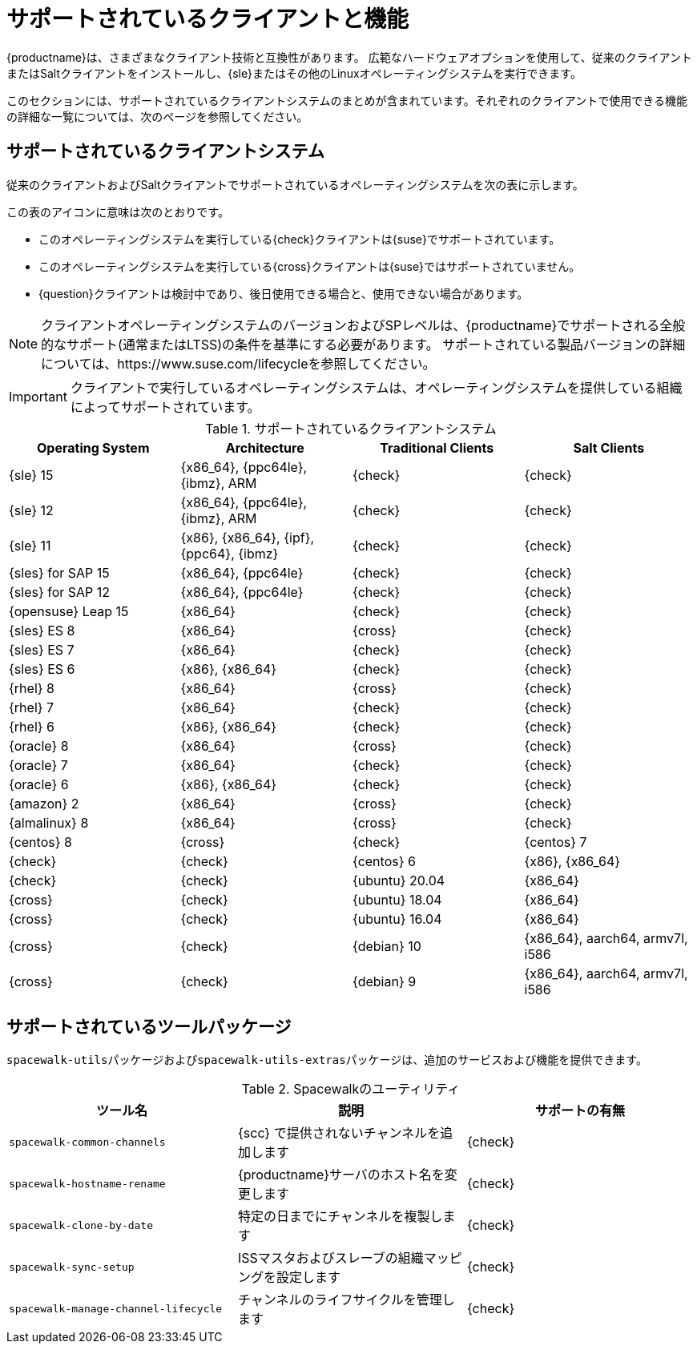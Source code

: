 [[supported-features]]
= サポートされているクライアントと機能

{productname}は、さまざまなクライアント技術と互換性があります。 広範なハードウェアオプションを使用して、従来のクライアントまたはSaltクライアントをインストールし、{sle}またはその他のLinuxオペレーティングシステムを実行できます。

このセクションには、サポートされているクライアントシステムのまとめが含まれています。それぞれのクライアントで使用できる機能の詳細な一覧については、次のページを参照してください。


== サポートされているクライアントシステム

従来のクライアントおよびSaltクライアントでサポートされているオペレーティングシステムを次の表に示します。

この表のアイコンに意味は次のとおりです。

* このオペレーティングシステムを実行している{check}クライアントは{suse}でサポートされています。
* このオペレーティングシステムを実行している{cross}クライアントは{suse}ではサポートされていません。
* {question}クライアントは検討中であり、後日使用できる場合と、使用できない場合があります。

[NOTE]
====
クライアントオペレーティングシステムのバージョンおよびSPレベルは、{productname}でサポートされる全般的なサポート(通常またはLTSS)の条件を基準にする必要があります。 サポートされている製品バージョンの詳細については、https://www.suse.com/lifecycleを参照してください。
====


[IMPORTANT]
====
クライアントで実行しているオペレーティングシステムは、オペレーティングシステムを提供している組織によってサポートされています。
====


[[mgr.supported.clients]]
[cols="1,1,1,1", options="header"]
.サポートされているクライアントシステム
|===

| Operating System
| Architecture
| Traditional Clients
| Salt Clients

| {sle} 15
| {x86_64}, {ppc64le}, {ibmz}, ARM
| {check}
| {check}

| {sle} 12
| {x86_64}, {ppc64le}, {ibmz}, ARM
| {check}
| {check}

| {sle} 11
| {x86}, {x86_64}, {ipf}, {ppc64}, {ibmz}
| {check}
| {check}

| {sles} for SAP 15
| {x86_64}, {ppc64le}
| {check}
| {check}

| {sles} for SAP 12
| {x86_64}, {ppc64le}
| {check}
| {check}

| {opensuse} Leap 15
| {x86_64}
| {check}
| {check}

| {sles} ES 8
| {x86_64}
| {cross}
| {check}

| {sles} ES 7
| {x86_64}
| {check}
| {check}

| {sles} ES 6
| {x86}, {x86_64}
| {check}
| {check}

| {rhel} 8
| {x86_64}
| {cross}
| {check}

| {rhel} 7
| {x86_64}
| {check}
| {check}

| {rhel} 6
| {x86}, {x86_64}
| {check}
| {check}

| {oracle} 8
| {x86_64}
| {cross}
| {check}

| {oracle} 7
| {x86_64}
| {check}
| {check}

| {oracle} 6
| {x86}, {x86_64}
| {check}
| {check}

| {amazon} 2
| {x86_64}
| {cross}
| {check}

| {almalinux} 8
| {x86_64}
| {cross}
| {check}

| {centos} 8
ifeval::[{uyuni-content} == true]
| {x86_64}, {ppc64le}
endif::[]
ifeval::[{suma-content} == true]
| {x86_64}
endif::[]
| {cross} | {check} | {centos} 7
ifeval::[{uyuni-content} == true]
| {x86_64}, {ppc64le}
endif::[]
ifeval::[{suma-content} == true]
| {x86_64}
endif::[]
| {check} | {check} | {centos} 6 | {x86}, {x86_64} | {check} | {check}

ifeval::[{uyuni-content} == true]
| {amazon} 2 | {x86_64} | {cross} | {check}
endif::[]

ifeval::[{uyuni-content} == true]
| {alibabaclo} 2 | {x86_64} | {cross} | {check}
endif::[]

| {ubuntu} 20.04 | {x86_64} | {cross} | {check} | {ubuntu} 18.04 | {x86_64} | {cross} | {check} | {ubuntu} 16.04 | {x86_64} | {cross} | {check} | {debian} 10 | {x86_64}, aarch64, armv7l, i586 | {cross} | {check} | {debian} 9 | {x86_64}, aarch64, armv7l, i586 | {cross} | {check}


|===



== サポートされているツールパッケージ

``spacewalk-utils``パッケージおよび``spacewalk-utils-extras``パッケージは、追加のサービスおよび機能を提供できます。
ifeval::[{suma-content} == true]
{productname}{nbsp}4.1以降の``spacewalk-utils``パッケージは{suse}では完全にサポートされていて、次のツールが含まれています。
endif::[]

[[spacewalk-utils]]
[cols="1,1,1", options="header"]
.Spacewalkのユーティリティ
|===

| ツール名
|説明
 | サポートの有無
 
 | ``spacewalk-common-channels``
 | {scc}
で提供されないチャンネルを追加します | {check}
 
 | ``spacewalk-hostname-rename``
 | {productname}サーバのホスト名を変更します
 | {check}
 
 | ``spacewalk-clone-by-date``
 |特定の日までにチャンネルを複製します
 | {check}
 
 | ``spacewalk-sync-setup``
 | ISSマスタおよびスレーブの組織マッピングを設定します
 | {check}
 
 | ``spacewalk-manage-channel-lifecycle``
 |チャンネルのライフサイクルを管理します
 | {check}

|===

ifeval::[{suma-content} == true]
{productname}{nbsp}4.1以降の``spacewalk-utils-extras``パッケージは{suse}では限定的にサポートされています。
endif::[]
